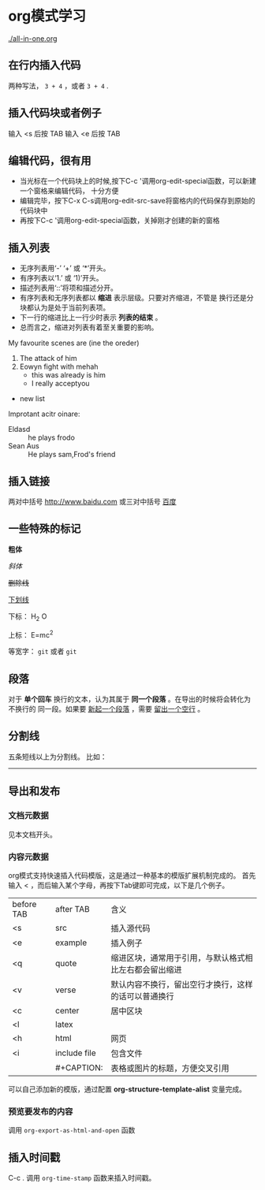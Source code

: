 #+TITLE： org模式学习
#+AUTHOR： 任卓
#+EMAIL： renzhuonihao@gmail.com
#+DATE: <2015-09-29 二>
#+KEYWORDS: emacs org
#+DESCRIPTION: This page is my org-mode note

* org模式学习
  [[./all-in-one.org]]
** 在行内插入代码
   两种写法， ~3 + 4~ ，或者 =3 + 4= .
** 插入代码块或者例子
   输入 <s 后按 TAB
   输入 <e 后按 TAB
** 编辑代码，很有用
   + 当光标在一个代码块上的时候,按下C-c '调用org-edit-special函数，可以新建一个窗格来编辑代码，
     十分方便
   + 编辑完毕，按下C-x C-s调用org-edit-src-save将窗格内的代码保存到原始的代码块中
   + 再按下C-c '调用org-edit-special函数，关掉刚才创建的新的窗格
** 插入列表
   + 无序列表用‘-’ ‘+’ 或 ‘*’开头。
   + 有序列表以‘1.’ 或 ‘1)’开头。
   + 描述列表用‘::’将项和描述分开。
   + 有序列表和无序列表都以 *缩进* 表示层级。只要对齐缩进，不管是
     换行还是分块都认为是处于当前列表项。
   + 下一行的缩进比上一行少时表示 *列表的结束* 。
   + 总而言之，缩进对列表有着至关重要的影响。 
 My favourite scenes are (ine the oreder)
  1. The attack of him 
  2. Eowyn fight with mehah
     + this was already is him
     + I really acceptyou
+ new list 
Improtant acitr oinare:
  - Eldasd :: he plays frodo
  - Sean Aus :: He plays sam,Frod's friend
** 插入链接
   两对中括号
   [[http://www.baidu.com]]
   或三对中括号
   [[http://www.baidu.com][百度]]

** 一些特殊的标记
   *粗体*
   
   /斜体/
   
   +删除线+
   
   _下划线_
   
   下标： H_2 O
   
   上标： E=mc^2
   
   等宽字： =git= 或者 ~git~
** 段落
   对于 *单个回车* 换行的文本，认为其属于 *同一个段落* 。在导出的时候将会转化为不换行的
   同一段。如果要 _新起一个段落_ ，需要 _留出一个空行_ 。
** 分割线
   五条短线以上为分割线。
   比如： 
   -----
** 导出和发布
*** 文档元数据
    见本文档开头。
*** 内容元数据
    org模式支持快速插入代码模版，这是通过一种基本的模版扩展机制完成的。
    首先输入 < ，而后输入某个字母，再按下Tab键即可完成，以下是几个例子。
| before TAB | after TAB    | 含义                                                   |
| <s         | src          | 插入源代码                                             |
| <e         | example      | 插入例子                                               |
| <q         | quote        | 缩进区块，通常用于引用，与默认格式相比左右都会留出缩进 |
| <v         | verse        | 默认内容不换行，留出空行才换行，这样的话可以普通换行   |
| <c         | center       | 居中区块                                               |
| <l         | latex        |                                                        |    
| <h         | html         | 网页                                                 |    
| <i         | include file | 包含文件                                               |
|            | #+CAPTION:   | 表格或图片的标题，方便交叉引用                         |
    可以自己添加新的模版，通过配置 *org-structure-template-alist* 变量完成。
*** 预览要发布的内容
    调用 =org-export-as-html-and-open= 函数    
    

** 插入时间戳
   C-c . 调用 ~org-time-stamp~ 函数来插入时间戳。
